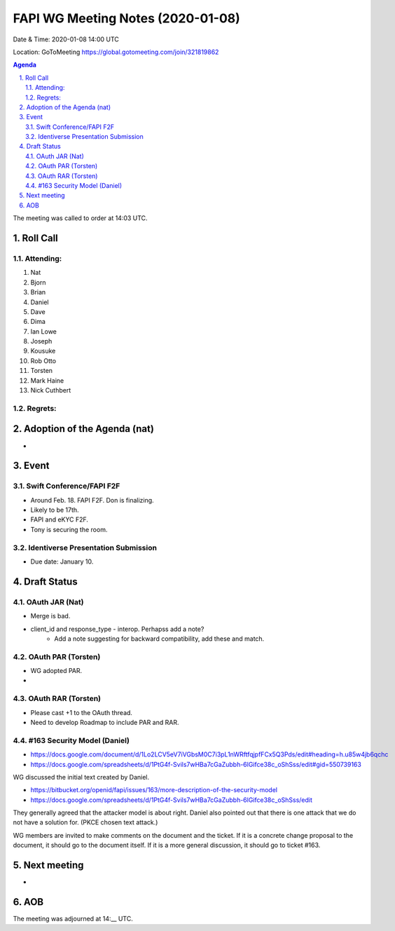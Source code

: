 ============================================
FAPI WG Meeting Notes (2020-01-08) 
============================================
Date & Time: 2020-01-08 14:00 UTC

Location: GoToMeeting https://global.gotomeeting.com/join/321819862

.. sectnum:: 
   :suffix: .


.. contents:: Agenda

The meeting was called to order at 14:03 UTC. 

Roll Call
===========
Attending:
--------------------
#. Nat
#. Bjorn
#. Brian
#. Daniel
#. Dave
#. Dima
#. Ian Lowe
#. Joseph
#. Kousuke
#. Rob Otto
#. Torsten
#. Mark Haine
#. Nick Cuthbert

Regrets: 
---------------------    

Adoption of the Agenda (nat)
==================================
* 

Event
======
Swift Conference/FAPI F2F
---------------------------------
* Around Feb. 18. FAPI F2F. Don is finalizing. 
* Likely to be 17th. 
* FAPI and eKYC F2F. 
* Tony is securing the room. 

Identiverse Presentation Submission
------------------------------------
* Due date: January 10. 

Draft Status
========================
OAuth JAR (Nat)
----------------------
* Merge is bad. 
* client_id and response_type - interop. Perhapss add a note? 
    * Add a note suggesting for backward compatibility, add these and match. 

OAuth PAR (Torsten)
----------------------
* WG adopted PAR. 
* 

OAuth RAR (Torsten)
----------------------
* Please cast +1 to the OAuth thread. 
* Need to develop Roadmap to include PAR and RAR. 

#163 Security Model (Daniel)
----------------------------------
* https://docs.google.com/document/d/1Lo2LCV5eV7iVGbsM0C7i3pL1nWRftfqjpfFCx5Q3Pds/edit#heading=h.u85w4jb6qchc
* https://docs.google.com/spreadsheets/d/1PtG4f-Svils7wHBa7cGaZubbh-6lGifce38c_oShSss/edit#gid=550739163

WG discussed the initial text created by Daniel. 

* https://bitbucket.org/openid/fapi/issues/163/more-description-of-the-security-model
* https://docs.google.com/spreadsheets/d/1PtG4f-Svils7wHBa7cGaZubbh-6lGifce38c_oShSss/edit

They generally agreed that the attacker model is about right. 
Daniel also pointed out that there is one attack that we do not have a solution for. (PKCE chosen text attack.) 

WG members are invited to make comments on the document and the ticket. 
If it is a concrete change proposal to the document, it should go to the document itself. 
If it is a more general discussion, it should go to ticket #163. 

Next meeting
======================
* 

AOB
==========================


The meeting was adjourned at 14:__ UTC.